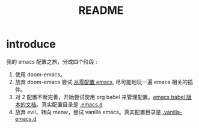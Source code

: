 #+title: README


* introduce
我的 emacs 配置之旅，分成四个阶段 :
1. 使用 doom-emacs。
2. 放弃 doom-emacs 尝试 [[file:configure-emacs-from-scratch.org][从零配置 emacs]], 尽可能地玩一遍 emacs 相关的插件。
3. 对 2 配置不断完善，开始尝试使用 org babel 来管理配置。[[file:configure-emacs-by-babel.org][emacs babel 版本的文档]]。真实配置目录是 [[file:.emacs.d/][.emacs.d]]
4. 放弃 evil，转向 meow，尝试 vanilla emacs。真实配置目录是 [[file:.vanilla-emacs.d/][.vanilla-emacs.d]]
